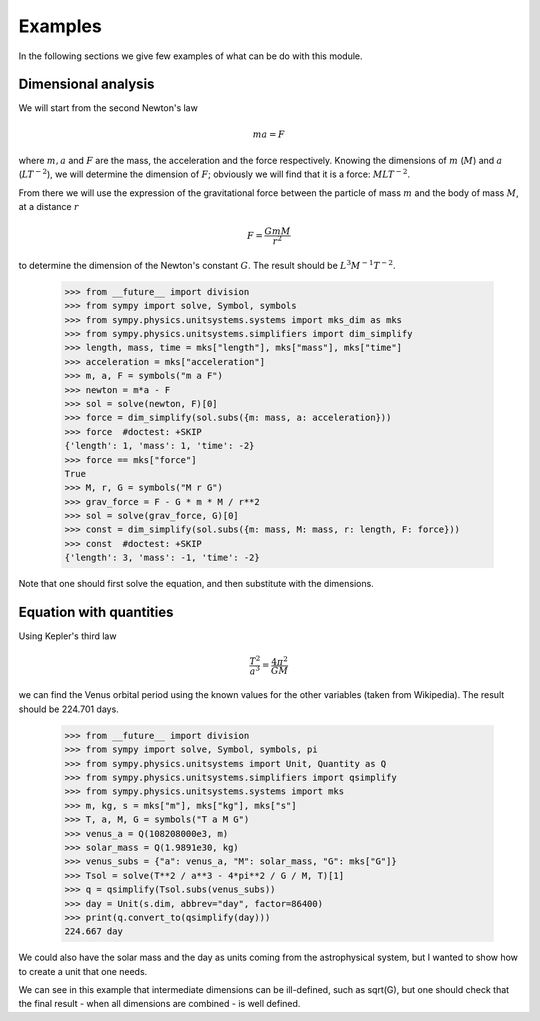 ========
Examples
========

In the following sections we give few examples of what can be do with this
module.


Dimensional analysis
====================

We will start from the second Newton's law

.. math::
    m a = F

where :math:`m, a` and :math:`F` are the mass, the acceleration and the force
respectively. Knowing the dimensions of :math:`m` (:math:`M`) and :math:`a`
(:math:`L T^{-2}`), we will determine the dimension of :math:`F`; obviously we
will find that it is a force: :math:`M L T^{-2}`.

From there we will use the expression of the gravitational force between the
particle of mass :math:`m` and the body of mass :math:`M`, at a distance
:math:`r`

.. math::
    F = \frac{G m M}{r^2}

to determine the dimension of the Newton's constant :math:`G`. The result
should be :math:`L^3 M^{-1} T^{-2}`.

    >>> from __future__ import division
    >>> from sympy import solve, Symbol, symbols
    >>> from sympy.physics.unitsystems.systems import mks_dim as mks
    >>> from sympy.physics.unitsystems.simplifiers import dim_simplify
    >>> length, mass, time = mks["length"], mks["mass"], mks["time"]
    >>> acceleration = mks["acceleration"]
    >>> m, a, F = symbols("m a F")
    >>> newton = m*a - F
    >>> sol = solve(newton, F)[0]
    >>> force = dim_simplify(sol.subs({m: mass, a: acceleration}))
    >>> force  #doctest: +SKIP
    {'length': 1, 'mass': 1, 'time': -2}
    >>> force == mks["force"]
    True
    >>> M, r, G = symbols("M r G")
    >>> grav_force = F - G * m * M / r**2
    >>> sol = solve(grav_force, G)[0]
    >>> const = dim_simplify(sol.subs({m: mass, M: mass, r: length, F: force}))
    >>> const  #doctest: +SKIP
    {'length': 3, 'mass': -1, 'time': -2}

Note that one should first solve the equation, and then substitute with the
dimensions.


Equation with quantities
========================

Using Kepler's third law

.. math::
    \frac{T^2}{a^3} = \frac{4 \pi^2}{GM}

we can find the Venus orbital period using the known values for the other
variables (taken from Wikipedia). The result should be 224.701 days.

    >>> from __future__ import division
    >>> from sympy import solve, Symbol, symbols, pi
    >>> from sympy.physics.unitsystems import Unit, Quantity as Q
    >>> from sympy.physics.unitsystems.simplifiers import qsimplify
    >>> from sympy.physics.unitsystems.systems import mks
    >>> m, kg, s = mks["m"], mks["kg"], mks["s"]
    >>> T, a, M, G = symbols("T a M G")
    >>> venus_a = Q(108208000e3, m)
    >>> solar_mass = Q(1.9891e30, kg)
    >>> venus_subs = {"a": venus_a, "M": solar_mass, "G": mks["G"]}
    >>> Tsol = solve(T**2 / a**3 - 4*pi**2 / G / M, T)[1]
    >>> q = qsimplify(Tsol.subs(venus_subs))
    >>> day = Unit(s.dim, abbrev="day", factor=86400)
    >>> print(q.convert_to(qsimplify(day)))
    224.667 day

We could also have the solar mass and the day as units coming from the
astrophysical system, but I wanted to show how to create a unit that one needs.

We can see in this example that intermediate dimensions can be ill-defined,
such as sqrt(G), but one should check that the final result - when all
dimensions are combined - is well defined.
